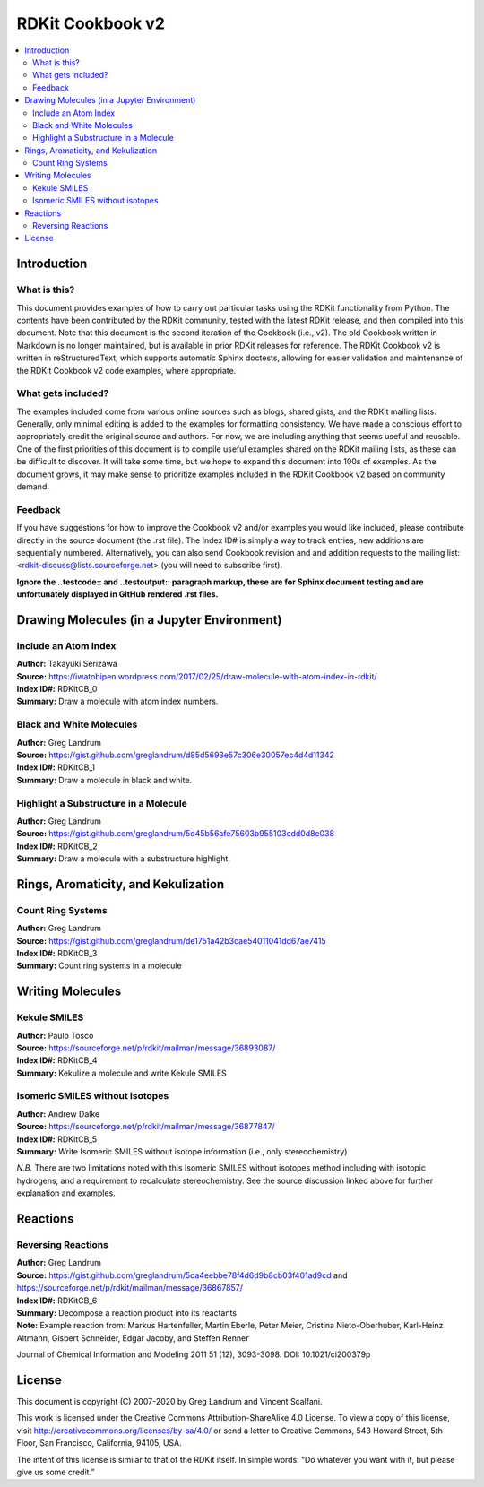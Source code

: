 RDKit Cookbook v2
%%%%%%%%%%%%%%%%%%%%

.. contents:: :local:

Introduction
**************

What is this?
===============

This document provides examples of how to carry out particular tasks using the RDKit functionality
from Python. The contents have been contributed by the RDKit community, tested with the latest 
RDKit release, and then compiled into this document. Note that this document is the second 
iteration of the Cookbook (i.e., v2). The old Cookbook written in Markdown is no longer 
maintained, but is available in prior RDKit releases for reference. The RDKit Cookbook v2 
is written in reStructuredText, which supports automatic Sphinx doctests, allowing for easier 
validation and maintenance of the RDKit Cookbook v2 code examples, where appropriate. 

What gets included?
=====================

The examples included come from various online sources such as blogs, shared gists, and 
the RDKit mailing lists.  Generally, only minimal editing is added to the examples for 
formatting consistency. We have made a conscious effort to appropriately credit the original 
source and authors. For now, we are including anything that seems useful and reusable. 
One of the first priorities of this document is to compile useful examples shared on the RDKit 
mailing lists, as these can be difficult to discover. It will take some time, but we hope to expand 
this document into 100s of examples. As the document grows, it may make sense to prioritize 
examples included in the RDKit Cookbook v2 based on community demand.

Feedback
=========

If you have suggestions for how to improve the Cookbook v2 and/or examples you would like 
included, please contribute directly in the source document (the .rst file). The Index ID# 
is simply a way to track entries, new additions are sequentially numbered. Alternatively, 
you can also send Cookbook revision and and addition requests to the mailing list:
<rdkit-discuss@lists.sourceforge.net> (you will need to subscribe first).

**Ignore the ..testcode:: and ..testoutput:: paragraph markup, these are for Sphinx document testing and are unfortunately displayed in GitHub rendered .rst files.**

Drawing Molecules (in a Jupyter Environment)
**********************************************

Include an Atom Index
======================

| **Author:** Takayuki Serizawa
| **Source:** `<https://iwatobipen.wordpress.com/2017/02/25/draw-molecule-with-atom-index-in-rdkit/>`_
| **Index ID#:** RDKitCB_0
| **Summary:** Draw a molecule with atom index numbers.

.. testcode::

   from rdkit import Chem
   from rdkit.Chem.Draw import IPythonConsole
   from rdkit.Chem import Draw
   IPythonConsole.ipython_useSVG=False
   import rdkit

.. doctest::
  
   >>> def mol_with_atom_index(mol):
   ...     atoms = mol.GetNumAtoms()
   ...     for idx in range(atoms):
   ...         mol.GetAtomWithIdx(idx).SetProp('molAtomMapNumber',str(mol.GetAtomWithIdx(idx).GetIdx()))
   ...     return mol

   >>> # Test in a kinase inhibitor
   >>> mol = Chem.MolFromSmiles("C1CC2=C3C(=CC=C2)C(=CN3C1)[C@H]4[C@@H](C(=O)NC4=O)C5=CNC6=CC=CC=C65")
   >>> # Default
   >>> mol # doctest: +ELLIPSIS
   <rdkit.Chem.rdchem.Mol object at 0x...>
   
.. image:: images/RDKitCB_0_im0.png

.. doctest::
  
   >>> # With atom index
   >>> mol_with_atom_index(mol) # doctest: +ELLIPSIS
   <rdkit.Chem.rdchem.Mol object at 0x...>

.. image:: images/RDKitCB_0_im1.png

Black and White Molecules
==========================

| **Author:** Greg Landrum
| **Source:** `<https://gist.github.com/greglandrum/d85d5693e57c306e30057ec4d4d11342>`_
| **Index ID#:** RDKitCB_1
| **Summary:** Draw a molecule in black and white.

.. doctest::

   >>> from rdkit import Chem
   >>> from rdkit.Chem.Draw import IPythonConsole
   >>> from rdkit.Chem import Draw
   >>> import rdkit

.. doctest::

   >>> ms = [Chem.MolFromSmiles(x) for x in ('Cc1onc(-c2ccccc2)c1C(=O)N[C@@H]1C(=O)N2[C@@H](C(=O)O)C(C)(C)S[C@H]12','CC1(C)SC2C(NC(=O)Cc3ccccc3)C(=O)N2C1C(=O)O.[Na]')]
   >>> Draw.MolsToGridImage(ms) # doctest: +ELLIPSIS
   <PIL.PngImagePlugin.PngImageFile image mode=RGB size=600x200 at 0x...>

.. image:: images/RDKitCB_1_im0.png

.. doctest::

   >>> IPythonConsole.drawOptions.useBWAtomPalette()
   >>> Draw.MolsToGridImage(ms) # doctest: +ELLIPSIS
   <PIL.PngImagePlugin.PngImageFile image mode=RGB size=600x200 at 0x...>

.. image:: images/RDKitCB_1_im1.png

Highlight a Substructure in a Molecule
=======================================

| **Author:** Greg Landrum
| **Source:** `<https://gist.github.com/greglandrum/5d45b56afe75603b955103cdd0d8e038>`_
| **Index ID#:** RDKitCB_2
| **Summary:** Draw a molecule with a substructure highlight.

.. doctest::

   >>> from rdkit import Chem
   >>> from rdkit.Chem.Draw import IPythonConsole
   >>> import rdkit

.. doctest::

   >>> m = Chem.MolFromSmiles('c1cc(C(=O)O)c(OC(=O)C)cc1')
   >>> print(m.GetSubstructMatches(Chem.MolFromSmarts('C(=O)O')))
   ((3, 4, 5), (8, 9, 7))
   >>> m # doctest: +ELLIPSIS
   <rdkit.Chem.rdchem.Mol object at 0x...>

.. image:: images/RDKitCB_2_im0.png
   

Rings, Aromaticity, and Kekulization
************************************

Count Ring Systems
=====================

| **Author:** Greg Landrum
| **Source:** `<https://gist.github.com/greglandrum/de1751a42b3cae54011041dd67ae7415>`_
| **Index ID#:** RDKitCB_3
| **Summary:** Count ring systems in a molecule

.. doctest::

   >>> from rdkit import Chem
   >>> from rdkit.Chem.Draw import IPythonConsole

.. doctest::

   >>> def GetRingSystems(mol,includeSpiro=False):
   ...     ri = mol.GetRingInfo()
   ...     systems = []
   ...     for ring in ri.AtomRings():
   ...         ringAts = set(ring)
   ...         found = False
   ...         nSystems = []
   ...         for system in systems:
   ...             nInCommon = len(ringAts.intersection(system)) 
   ...             if nInCommon and (includeSpiro or nInCommon>1):
   ...                 ringAts = ringAts.union(system)
   ...             else:
   ...                 nSystems.append(system)
   ...         nSystems.append(ringAts)
   ...         systems = nSystems
   ...     return systems

.. doctest::

   >>> mol = Chem.MolFromSmiles('CN1C(=O)CN=C(C2=C1C=CC(=C2)Cl)C3=CC=CC=C3')
   >>> GetRingSystems(mol)
   [{1, 2, 4, 5, 6, 7, 8, 9, 10, 11, 12}, {14, 15, 16, 17, 18, 19}]

.. doctest::

   >>> # Draw molecule with atom index (see RDKitCB_0)
   >>> def mol_with_atom_index(mol):
   ...     atoms = mol.GetNumAtoms()
   ...     for idx in range(atoms):
   ...         mol.GetAtomWithIdx(idx).SetProp('molAtomMapNumber',str(mol.GetAtomWithIdx(idx).GetIdx()))
   ...     return mol
   >>> mol_with_atom_index(mol) # doctest: +ELLIPSIS
   <rdkit.Chem.rdchem.Mol object at 0x...>

.. image:: images/RDKitCB_3_im0.png


Writing Molecules
*******************

Kekule SMILES
==============

| **Author:** Paulo Tosco
| **Source:** `<https://sourceforge.net/p/rdkit/mailman/message/36893087/>`_
| **Index ID#:** RDKitCB_4
| **Summary:** Kekulize a molecule and write Kekule SMILES

.. doctest::

   >>> from rdkit import Chem
   >>> smi = "CN1C(NC2=NC=CC=C2)=CC=C1"
   >>> mol = Chem.MolFromSmiles(smi)
   >>> Chem.MolToSmiles(mol) 
   'Cn1cccc1Nc1ccccn1'
   >>> Chem.Kekulize(mol)
   >>> Chem.MolToSmiles(mol, kekuleSmiles=True)
   'CN1C=CC=C1NC1=NC=CC=C1'

Isomeric SMILES without isotopes
=================================

| **Author:** Andrew Dalke
| **Source:** `<https://sourceforge.net/p/rdkit/mailman/message/36877847/>`_
| **Index ID#:** RDKitCB_5
| **Summary:** Write Isomeric SMILES without isotope information (i.e., only stereochemistry)

.. doctest::

   >>> from rdkit import Chem
   >>> def MolWithoutIsotopesToSmiles(mol):
   ...   atom_data = [(atom, atom.GetIsotope()) for atom in mol.GetAtoms()]
   ...   for atom, isotope in atom_data:
   ...       if isotope:
   ...           atom.SetIsotope(0)
   ...   smiles = Chem.MolToSmiles(mol)
   ...   for atom, isotope in atom_data:
   ...       if isotope:
   ...          atom.SetIsotope(isotope)
   ...   return smiles

.. doctest::

   >>> mol = Chem.MolFromSmiles("[19F][13C@H]([16OH])[35Cl]")
   >>> MolWithoutIsotopesToSmiles(mol)
   'O[C@@H](F)Cl'

*N.B.* There are two limitations noted with this Isomeric SMILES without isotopes method 
including with isotopic hydrogens, and a requirement to recalculate stereochemistry. 
See the source discussion linked above for further explanation and examples.

Reactions
***********

Reversing Reactions
=====================

| **Author:** Greg Landrum
| **Source:** `<https://gist.github.com/greglandrum/5ca4eebbe78f4d6d9b8cb03f401ad9cd>`_ and `<https://sourceforge.net/p/rdkit/mailman/message/36867857/>`_
| **Index ID#:** RDKitCB_6
| **Summary:** Decompose a reaction product into its reactants
| **Note:** Example reaction from: Markus Hartenfeller, Martin Eberle, Peter Meier, Cristina Nieto-Oberhuber, Karl-Heinz Altmann, Gisbert Schneider, Edgar Jacoby, and Steffen Renner
Journal of Chemical Information and Modeling 2011 51 (12), 3093-3098. DOI: 10.1021/ci200379p

.. doctest::

   >>> from rdkit import Chem
   >>> from rdkit.Chem import AllChem
   >>> from rdkit.Chem import Draw

.. doctest::

   >>> # Pictet-Spengler rxn
   >>> rxn = AllChem.ReactionFromSmarts('[cH1:1]1:[c:2](-[CH2:7]-[CH2:8]-[NH2:9]):[c:3]:[c:4]:[c:5]:[c:6]:1.[#6:11]-[CH1;R0:10]=[OD1]>>[c:1]12:[c:2](-[CH2:7]-[CH2:8]-[NH1:9]-[C:10]-2(-[#6:11])):[c:3]:[c:4]:[c:5]:[c:6]:1')
   >>> rxn # doctest: +ELLIPSIS
   <rdkit.Chem.rdChemReactions.ChemicalReaction object at 0x...>

.. image:: images/RDKitCB_6_im0.png

.. doctest::

   >>> rxn2 = AllChem.ChemicalReaction() 
   >>> for i in range(rxn.GetNumReactantTemplates()):
   ...     rxn2.AddProductTemplate(rxn.GetReactantTemplate(i))
   1
   2

.. doctest::

   >>> for i in range(rxn.GetNumProductTemplates()): 
   ...     rxn2.AddReactantTemplate(rxn.GetProductTemplate(i))
   1
   >>> rxn2.Initialize()

.. doctest::

   >>> reacts = [Chem.MolFromSmiles(x) for x in ('NCCc1ccccc1','C1CC1C(=O)')]
   >>> ps = rxn.RunReactants(reacts)
   >>> ps0 = ps[0]
   >>> for p in ps0:
   ...     Chem.SanitizeMol(p)
   rdkit.Chem.rdmolops.SanitizeFlags.SANITIZE_NONE
   >>> Draw.MolsToGridImage(ps0) # doctest: +ELLIPSIS
   <PIL.PngImagePlugin.PngImageFile image mode=RGB size=600x200 at 0x...>

.. image:: images/RDKitCB_6_im1.png

.. doctest::

   >>> reacts = ps0
   >>> rps = rxn2.RunReactants(reacts)
   >>> rps0 = rps[0]
   >>> for rp in rps0:
   ...     Chem.SanitizeMol(rp)
   rdkit.Chem.rdmolops.SanitizeFlags.SANITIZE_NONE
   rdkit.Chem.rdmolops.SanitizeFlags.SANITIZE_NONE
   >>> Draw.MolsToGridImage(rps0) # doctest: +ELLIPSIS
   <PIL.PngImagePlugin.PngImageFile image mode=RGB size=600x200 at 0x...>

.. image:: images/RDKitCB_6_im2.png

License
********

.. image:: images/picture_5.png

This document is copyright (C) 2007-2020 by Greg Landrum and Vincent Scalfani.

This work is licensed under the Creative Commons Attribution-ShareAlike 4.0 License.
To view a copy of this license, visit http://creativecommons.org/licenses/by-sa/4.0/ 
or send a letter to Creative Commons, 543 Howard Street, 5th Floor, San Francisco, California, 94105, USA.


The intent of this license is similar to that of the RDKit itself. 
In simple words: “Do whatever you want with it, but please give us some credit.”
